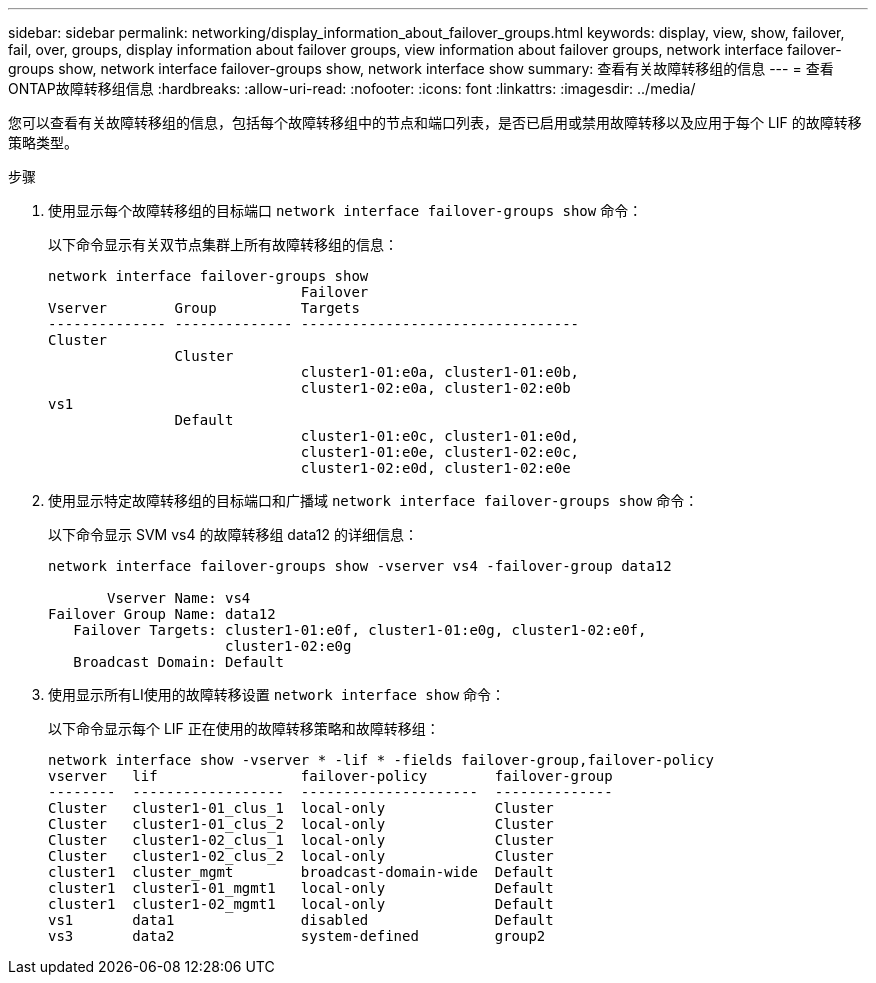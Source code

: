---
sidebar: sidebar 
permalink: networking/display_information_about_failover_groups.html 
keywords: display, view, show, failover, fail, over, groups, display information about failover groups, view information about failover groups, network interface failover-groups show, network interface failover-groups show, network interface show 
summary: 查看有关故障转移组的信息 
---
= 查看ONTAP故障转移组信息
:hardbreaks:
:allow-uri-read: 
:nofooter: 
:icons: font
:linkattrs: 
:imagesdir: ../media/


[role="lead"]
您可以查看有关故障转移组的信息，包括每个故障转移组中的节点和端口列表，是否已启用或禁用故障转移以及应用于每个 LIF 的故障转移策略类型。

.步骤
. 使用显示每个故障转移组的目标端口 `network interface failover-groups show` 命令：
+
以下命令显示有关双节点集群上所有故障转移组的信息：

+
....
network interface failover-groups show
                              Failover
Vserver        Group          Targets
-------------- -------------- ---------------------------------
Cluster
               Cluster
                              cluster1-01:e0a, cluster1-01:e0b,
                              cluster1-02:e0a, cluster1-02:e0b
vs1
               Default
                              cluster1-01:e0c, cluster1-01:e0d,
                              cluster1-01:e0e, cluster1-02:e0c,
                              cluster1-02:e0d, cluster1-02:e0e
....
. 使用显示特定故障转移组的目标端口和广播域 `network interface failover-groups show` 命令：
+
以下命令显示 SVM vs4 的故障转移组 data12 的详细信息：

+
....
network interface failover-groups show -vserver vs4 -failover-group data12

       Vserver Name: vs4
Failover Group Name: data12
   Failover Targets: cluster1-01:e0f, cluster1-01:e0g, cluster1-02:e0f,
                     cluster1-02:e0g
   Broadcast Domain: Default
....
. 使用显示所有LI使用的故障转移设置 `network interface show` 命令：
+
以下命令显示每个 LIF 正在使用的故障转移策略和故障转移组：

+
....
network interface show -vserver * -lif * -fields failover-group,failover-policy
vserver   lif                 failover-policy        failover-group
--------  ------------------  ---------------------  --------------
Cluster   cluster1-01_clus_1  local-only             Cluster
Cluster   cluster1-01_clus_2  local-only             Cluster
Cluster   cluster1-02_clus_1  local-only             Cluster
Cluster   cluster1-02_clus_2  local-only             Cluster
cluster1  cluster_mgmt        broadcast-domain-wide  Default
cluster1  cluster1-01_mgmt1   local-only             Default
cluster1  cluster1-02_mgmt1   local-only             Default
vs1       data1               disabled               Default
vs3       data2               system-defined         group2
....


